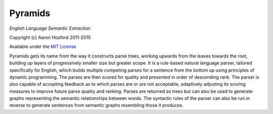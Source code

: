Pyramids
========

*English Language Semantic Extraction*

Copyright (c) Aaron Hosford 2011-2015

Available under the `MIT License <http://opensource.org/licenses/MIT>`__

Pyramids gets its name from the way it constructs parse trees, working
upwards from the leaves towards the root, building up layers of
progressively smaller size but greater scope. It is a rule-based natural
language parser, tailored specifically for English, which builds
multiple competing parses for a sentence from the bottom up using
principles of dynamic programming. The parses are then scored for
quality and presented in order of descending rank. The parser is also
capable of accepting feedback as to which parses are or are not
acceptable, adaptively adjusting its scoring measures to improve future
parse quality and ranking. Parses are returned as trees but can also be
used to generate graphs representing the semantic relationships between
words. The syntactic rules of the parser can also be run in reverse to
generate sentences from semantic graphs resembling those it produces.
